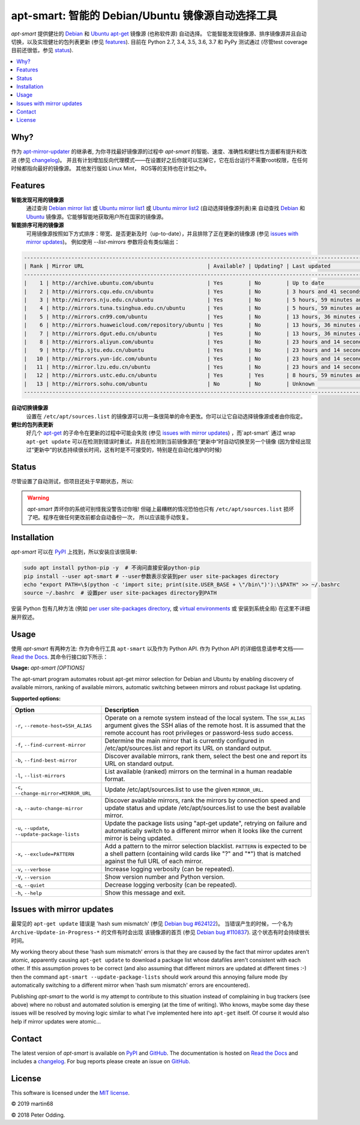 apt-smart: 智能的 Debian/Ubuntu 镜像源自动选择工具
============================================================

.. image:: https://travis-ci.org/martin68/apt-smart.svg?branch=master
   :target: https://travis-ci.org/martin68/apt-smart

.. image:: https://coveralls.io/repos/martin68/apt-smart/badge.svg?branch=master
   :target: https://coveralls.io/r/martin68/apt-smart?branch=master

`apt-smart` 提供健壮的 Debian_ 和 Ubuntu_  apt-get_ 镜像源 (也称软件源) 自动选择。
它能智能发现镜像源、排序镜像源并且自动切换，以及实现健壮的包列表更新 (参见 features_). 目前在 Python 2.7, 3.4, 3.5,
3.6, 3.7 和 PyPy 测试通过 (尽管test coverage目前还很低，参见 status_).

.. contents::
   :local:

Why?
--------

作为 `apt-mirror-updater <https://github.com/xolox/python-apt-mirror-updater>`_ 的继承者,
为你寻找最好镜像源的过程中 `apt-smart` 的智能、速度、准确性和健壮性方面都有提升和改进 (参见 changelog_)。
并且有计划增加反向代理模式——在设置好之后你就可以忘掉它，它在后台运行不需要root权限，在任何时候都指向最好的镜像源。
其他发行版如 Linux Mint， ROS等的支持也在计划之中。

.. _features:

Features
--------

**智能发现可用的镜像源**
 通过查询 `Debian mirror list <https://www.debian.org/mirror/list>`_ 或 `Ubuntu
 mirror list1 <http://mirrors.ubuntu.com/mirrors.txt>`_  或 `Ubuntu
 mirror list2 <https://launchpad.net/ubuntu/+archivemirrors>`_ (自动选择镜像源列表)来
 自动查找 Debian_ 和 Ubuntu_ 镜像源。它能够智能地获取用户所在国家的镜像源。

**智能排序可用的镜像源**
 可用镜像源按照如下方式排序：带宽、是否更新及时（up-to-date），并且排除了正在更新的镜像源 (参见 `issues with mirror updates`_)。
 例如使用 `--list-mirrors` 参数将会有类似输出：

.. code-block:: sh

    -------------------------------------------------------------------------------------------------------------------------------------------------
    | Rank | Mirror URL                                       | Available? | Updating? | Last updated                               | Bandwidth     |
    -------------------------------------------------------------------------------------------------------------------------------------------------
    |    1 | http://archive.ubuntu.com/ubuntu                 | Yes        | No        | Up to date                                 | 16.95 KB/s    |
    |    2 | http://mirrors.cqu.edu.cn/ubuntu                 | Yes        | No        | 3 hours and 41 seconds behind              | 427.43 KB/s   |
    |    3 | http://mirrors.nju.edu.cn/ubuntu                 | Yes        | No        | 5 hours, 59 minutes and 5 seconds behind   | 643.27 KB/s   |
    |    4 | http://mirrors.tuna.tsinghua.edu.cn/ubuntu       | Yes        | No        | 5 hours, 59 minutes and 5 seconds behind   | 440.09 KB/s   |
    |    5 | http://mirrors.cn99.com/ubuntu                   | Yes        | No        | 13 hours, 36 minutes and 37 seconds behind | 2.64 MB/s     |
    |    6 | http://mirrors.huaweicloud.com/repository/ubuntu | Yes        | No        | 13 hours, 36 minutes and 37 seconds behind | 532.01 KB/s   |
    |    7 | http://mirrors.dgut.edu.cn/ubuntu                | Yes        | No        | 13 hours, 36 minutes and 37 seconds behind | 328.25 KB/s   |
    |    8 | http://mirrors.aliyun.com/ubuntu                 | Yes        | No        | 23 hours and 14 seconds behind             | 1.06 MB/s     |
    |    9 | http://ftp.sjtu.edu.cn/ubuntu                    | Yes        | No        | 23 hours and 14 seconds behind             | 647.2 KB/s    |
    |   10 | http://mirrors.yun-idc.com/ubuntu                | Yes        | No        | 23 hours and 14 seconds behind             | 526.6 KB/s    |
    |   11 | http://mirror.lzu.edu.cn/ubuntu                  | Yes        | No        | 23 hours and 14 seconds behind             | 210.99 KB/s   |
    |   12 | http://mirrors.ustc.edu.cn/ubuntu                | Yes        | Yes       | 8 hours, 59 minutes and 10 seconds behind  | 455.02 KB/s   |
    |   13 | http://mirrors.sohu.com/ubuntu                   | No         | No        | Unknown                                    | 90.28 bytes/s |
    -------------------------------------------------------------------------------------------------------------------------------------------------


**自动切换镜像源**
 设置在 ``/etc/apt/sources.list`` 的镜像源可以用一条很简单的命令更改。你可以让它自动选择镜像源或者由你指定。

**健壮的包列表更新**
 好几个 apt-get_ 的子命令在更新的过程中可能会失败 (参见 `issues with mirror updates`_) ，而`apt-smart` 通过
 wrap ``apt-get update`` 可以在检测到错误时重试，并且在检测到当前镜像源在“更新中“时自动切换至另一个镜像
 (因为曾经出现过“更新中“的状态持续很长时间，这有时是不可接受的，特别是在自动化维护的时候)

.. _status:

Status
------

尽管设置了自动测试，但项目还处于早期状态，所以:

.. warning:: `apt-smart` 弄坏你的系统可别怪我没警告过你哦! 但碰上最糟糕的情况恐怕也只有
             ``/etc/apt/sources.list`` 损坏了吧。程序在做任何更改前都会自动备份一次，
             所以应该能手动恢复。


Installation
------------

`apt-smart` 可以在 PyPI_ 上找到，所以安装应该很简单:

.. code-block:: sh

   sudo apt install python-pip -y  # 不询问直接安装python-pip
   pip install --user apt-smart # --user参数表示安装到per user site-packages directory
   echo "export PATH=\$(python -c 'import site; print(site.USER_BASE + \"/bin\")'):\$PATH" >> ~/.bashrc
   source ~/.bashrc  # 设置per user site-packages directory到PATH

安装 Python 包有几种方法 (例如 `per user site-packages directory`_, 或 `virtual environments`_ 或 安装到系统全局)
在这里不详细展开叙述。

Usage
-----

使用 `apt-smart` 有两种方法: 作为命令行工具 ``apt-smart`` 以及作为 Python API.
作为 Python API 的详细信息请参考文档—— `Read the Docs`_.
其命令行接口如下所示：

.. contents::
   :local:

.. A DRY solution to avoid duplication of the `apt-smart --help' text:
..
.. [[[cog
.. from humanfriendly.usage import inject_usage
.. inject_usage('apt_smart.cli')
.. ]]]

**Usage:** `apt-smart [OPTIONS]`

The apt-smart program automates robust apt-get mirror selection for
Debian and Ubuntu by enabling discovery of available mirrors, ranking of
available mirrors, automatic switching between mirrors and robust package list
updating.

**Supported options:**

.. csv-table::
   :header: Option, Description
   :widths: 30, 70


   "``-r``, ``--remote-host=SSH_ALIAS``","Operate on a remote system instead of the local system. The ``SSH_ALIAS``
   argument gives the SSH alias of the remote host. It is assumed that the
   remote account has root privileges or password-less sudo access."
   "``-f``, ``--find-current-mirror``","Determine the main mirror that is currently configured in
   /etc/apt/sources.list and report its URL on standard output."
   "``-b``, ``--find-best-mirror``","Discover available mirrors, rank them, select the best one and report its
   URL on standard output."
   "``-l``, ``--list-mirrors``",List available (ranked) mirrors on the terminal in a human readable format.
   "``-c``, ``--change-mirror=MIRROR_URL``",Update /etc/apt/sources.list to use the given ``MIRROR_URL``.
   "``-a``, ``--auto-change-mirror``","Discover available mirrors, rank the mirrors by connection speed and update
   status and update /etc/apt/sources.list to use the best available mirror."
   "``-u``, ``--update``, ``--update-package-lists``","Update the package lists using ""apt-get update"", retrying on failure and
   automatically switch to a different mirror when it looks like the current
   mirror is being updated."
   "``-x``, ``--exclude=PATTERN``","Add a pattern to the mirror selection blacklist. ``PATTERN`` is expected to be
   a shell pattern (containing wild cards like ""?"" and ""\*"") that is matched
   against the full URL of each mirror."
   "``-v``, ``--verbose``",Increase logging verbosity (can be repeated).
   "``-V``, ``--version``",Show version number and Python version.
   "``-q``, ``--quiet``",Decrease logging verbosity (can be repeated).
   "``-h``, ``--help``",Show this message and exit.

.. [[[end]]]

.. _issues with mirror updates:

Issues with mirror updates
--------------------------

最常见的 ``apt-get update`` 错误是 'hash sum mismatch' (参见 `Debian bug #624122`_)。
当错误产生的时候，一个名为 ``Archive-Update-in-Progress-*`` 的文件有时会出现
该镜像源的首页 (参见 `Debian bug #110837`_). 这个状态有时会持续很长时间。

My working theory about these 'hash sum mismatch' errors is that they are
caused by the fact that mirror updates aren't atomic, apparently causing
``apt-get update`` to download a package list whose datafiles aren't consistent
with each other. If this assumption proves to be correct (and also assuming
that different mirrors are updated at different times :-) then the command
``apt-smart --update-package-lists`` should work around this annoying
failure mode (by automatically switching to a different mirror when 'hash sum
mismatch' errors are encountered).

Publishing `apt-smart` to the world is my attempt to contribute to
this situation instead of complaining in bug trackers (see above) where no
robust and automated solution is emerging (at the time of writing). Who knows,
maybe some day these issues will be resolved by moving logic similar to what
I've implemented here into ``apt-get`` itself. Of course it would also help if
mirror updates were atomic...

Contact
-------

The latest version of `apt-smart` is available on PyPI_ and GitHub_.
The documentation is hosted on `Read the Docs`_ and includes a changelog_. For
bug reports please create an issue on GitHub_.

License
-------

This software is licensed under the `MIT license`_.

© 2019 martin68

© 2018 Peter Odding.


.. External references:
.. _apt-get: https://en.wikipedia.org/wiki/Advanced_Packaging_Tool
.. _at work: http://www.paylogic.com/
.. _changelog: https://apt-smart.readthedocs.io/en/latest/changelog.html
.. _Debian bug #110837: https://bugs.debian.org/cgi-bin/bugreport.cgi?bug=110837
.. _Debian bug #624122: https://bugs.debian.org/cgi-bin/bugreport.cgi?bug=624122
.. _Debian: https://en.wikipedia.org/wiki/Debian
.. _documentation: https://apt-smart.readthedocs.io
.. _GitHub: https://github.com/martin68/apt-smart
.. _MIT license: http://en.wikipedia.org/wiki/MIT_License
.. _per user site-packages directory: https://www.python.org/dev/peps/pep-0370/
.. _PyPI: https://pypi.python.org/pypi/apt-smart
.. _Read the Docs: https://apt-smart.readthedocs.io
.. _Ubuntu: https://en.wikipedia.org/wiki/Ubuntu_(operating_system)
.. _virtual environments: http://docs.python-guide.org/en/latest/dev/virtualenvs/
